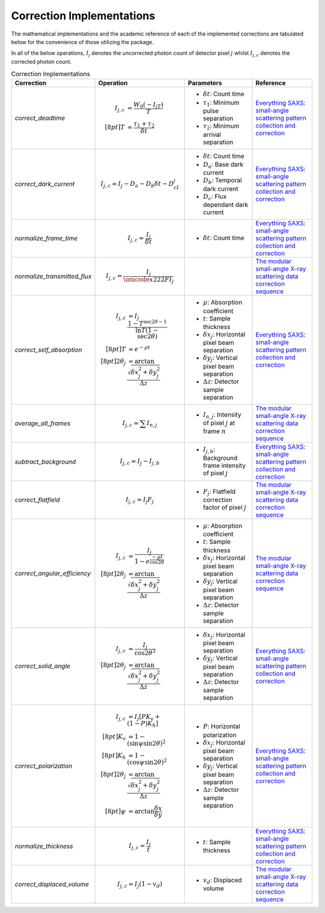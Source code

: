 Correction Implementations
==========================

The mathematical implementations and the academic reference of each of the implemented
corrections are tabulated below for the convenience of those utilizing the package.

In all of the below operations, :math:`I_j` denotes the uncorrected photon count of
detector pixel :math:`j` whilst :math:`I_{j,c}` denotes the corrected photon
count.

.. list-table:: Correction Implementations
    :align: center
    :widths: 20 30 25 25
    :header-rows: 1

    * - Correction
      - Operation
      - Parameters
      - Reference

    * - `correct_deadtime`
      - .. math::

            I_{j,c} &= \frac{W_0(-I_jT)}{T} \\[8pt]
            T &= \frac{\tau_1+\tau_2}{\delta t}

      - - :math:`\delta t`: Count time
        - :math:`\tau_1`: Minimum pulse separation
        - :math:`\tau_2`: Minimum arrival separation
      - `Everything SAXS: small-angle scattering pattern collection and correction`_

    * - `correct_dark_current`
      - .. math::

            I_{j,c} = I_j - D_a - D_b \delta t - D_cI_j

      - - :math:`\delta t`: Count time
        - :math:`D_a`: Base dark current
        - :math:`D_b`: Temporal dark current
        - :math:`D_c`: Flux dependant dark current
      - `Everything SAXS: small-angle scattering pattern collection and correction`_

    * - `normalize_frame_time`
      - .. math::

            I_{j,c} = \frac{I_j}{\delta t}

      - - :math:`\delta t`: Count time
      - `Everything SAXS: small-angle scattering pattern collection and correction`_


    * - `normalize_transmitted_flux`
      - .. math::

            I_{j,c} = \frac{I_j}{\unicode{x222F}{I_j}}

      -
      - `The modular small-angle X-ray scattering data correction sequence`_

    * - `correct_self_absorption`
      - .. math::

            I_{j,c} &= I_j\frac{1-T^{\sec{2\theta}-1}}{\ln{T}(1-\sec{2\theta})} \\[8pt]
            T &= e^{-\mu t} \\[8pt]
            {2\theta}_j &= \arctan{\frac{\sqrt{{\delta x}_j^2 + {\delta y}_j^2}}{\Delta z}}

      - - :math:`\mu`: Absorption coefficient
        - :math:`t`: Sample thickness
        - :math:`{\delta x}_j`: Horizontal pixel beam separation
        - :math:`{\delta y}_j`: Vertical pixel beam separation
        - :math:`\Delta z`: Detector sample separation
      - `Everything SAXS: small-angle scattering pattern collection and correction`_

    * - `average_all_frames`
      - .. math::

            I_{j,c} = \sum{I_{n,j}}

      - - :math:`I_{n,j}`: Intensity of pixel :math:`j` at frame :math:`n`
      - `The modular small-angle X-ray scattering data correction sequence`_

    * - `subtract_background`
      - .. math::

            I_{j,c} = I_j - I_{j,b}

      - - :math:`I_{j,b}`: Background frame intensity of pixel :math:`j`
      - `Everything SAXS: small-angle scattering pattern collection and correction`_

    * - `correct_flatfield`
      - .. math::

            I_{j,c} = I_j F_j

      - - :math:`F_j`: Flatfield correction factor of pixel :math:`j`
      - `The modular small-angle X-ray scattering data correction sequence`_

    * - `correct_angular_efficiency`
      - .. math::

            I_{j,c} &= \frac{I_j}{1-e^{\frac{-\mu t}{\cos{2\theta}}}} \\[8pt]
            {2\theta}_j &= \arctan{\frac{\sqrt{{\delta x}_j^2 + {\delta y}_j^2}}{\Delta z}}

      - - :math:`\mu`: Absorption coefficient
        - :math:`t`: Sample thickness
        - :math:`{\delta x}_j`: Horizontal pixel beam separation
        - :math:`{\delta y}_j`: Vertical pixel beam separation
        - :math:`\Delta z`: Detector sample separation
      - `The modular small-angle X-ray scattering data correction sequence`_

    * - `correct_solid_angle`
      - .. math::

            I_{j,c} &= \frac{I_j}{\cos{2\theta}^3} \\[8pt]
            {2\theta}_j &= \arctan{\frac{\sqrt{{\delta x}_j^2 + {\delta y}_j^2}}{\Delta z}}

      - - :math:`{\delta x}_j`: Horizontal pixel beam separation
        - :math:`{\delta y}_j`: Vertical pixel beam separation
        - :math:`\Delta z`: Detector sample separation
      - `Everything SAXS: small-angle scattering pattern collection and correction`_

    * - `correct_polarization`
      - .. math::

            I_{j,c} &= I_j[PK_v+(1-P)K_h] \\[8pt]
            K_v &= 1-(\sin{\psi}\sin{2\theta})^2 \\[8pt]
            K_h &= 1-(\cos{\psi}\sin{2\theta})^2 \\[8pt]
            {2\theta}_j &= \arctan{\frac{\sqrt{{\delta x}_j^2 + {\delta y}_j^2}}{\Delta z}} \\[8pt]
            \psi &= \arctan{\frac{\delta x}{\delta y}}

      - - :math:`P`: Horizontal polarization
        - :math:`{\delta x}_j`: Horizontal pixel beam separation
        - :math:`{\delta y}_j`: Vertical pixel beam separation
        - :math:`\Delta z`: Detector sample separation
      - `Everything SAXS: small-angle scattering pattern collection and correction`_

    * - `normalize_thickness`
      - .. math::

            I_{j,c} = \frac{I_j}{t}

      - - :math:`t`: Sample thickness
      - `Everything SAXS: small-angle scattering pattern collection and correction`_

    * - `correct_displaced_volume`
      - .. math::

            I_{j,c} = I_j (1 - v_d)

      - - :math:`v_d`: Displaced volume
      - `The modular small-angle X-ray scattering data correction sequence`_

.. _Everything SAXS\: small-angle scattering pattern collection and correction: https://doi.org/10.1088/0953-8984/25/38/383201

.. _The modular small-angle X-ray scattering data correction sequence: https://doi.org/10.1107/S1600576717015096